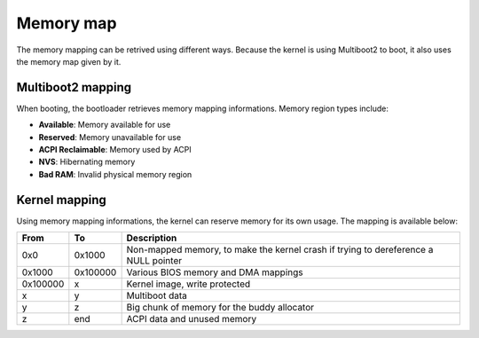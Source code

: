 Memory map
**********

The memory mapping can be retrived using different ways. Because the kernel is using Multiboot2 to boot, it also uses the memory map given by it.



Multiboot2 mapping
==================

When booting, the bootloader retrieves memory mapping informations.
Memory region types include:

- **Available**: Memory available for use
- **Reserved**: Memory unavailable for use
- **ACPI Reclaimable**: Memory used by ACPI
- **NVS**: Hibernating memory
- **Bad RAM**: Invalid physical memory region



Kernel mapping
==============

Using memory mapping informations, the kernel can reserve memory for its own usage. The mapping is available below:

+----------+------------+-------------------------------------------------------------------------------------+
| From     | To         | Description                                                                         |
+==========+============+=====================================================================================+
| 0x0      | 0x1000     | Non-mapped memory, to make the kernel crash if trying to dereference a NULL pointer |
+----------+------------+-------------------------------------------------------------------------------------+
| 0x1000   | 0x100000   | Various BIOS memory and DMA mappings                                                |
+----------+------------+-------------------------------------------------------------------------------------+
| 0x100000 | x          | Kernel image, write protected                                                       |
+----------+------------+-------------------------------------------------------------------------------------+
| x        | y          | Multiboot data                                                                      |
+----------+------------+-------------------------------------------------------------------------------------+
| y        | z          | Big chunk of memory for the buddy allocator                                         |
+----------+------------+-------------------------------------------------------------------------------------+
| z        | end        | ACPI data and unused memory                                                         |
+----------+------------+-------------------------------------------------------------------------------------+
